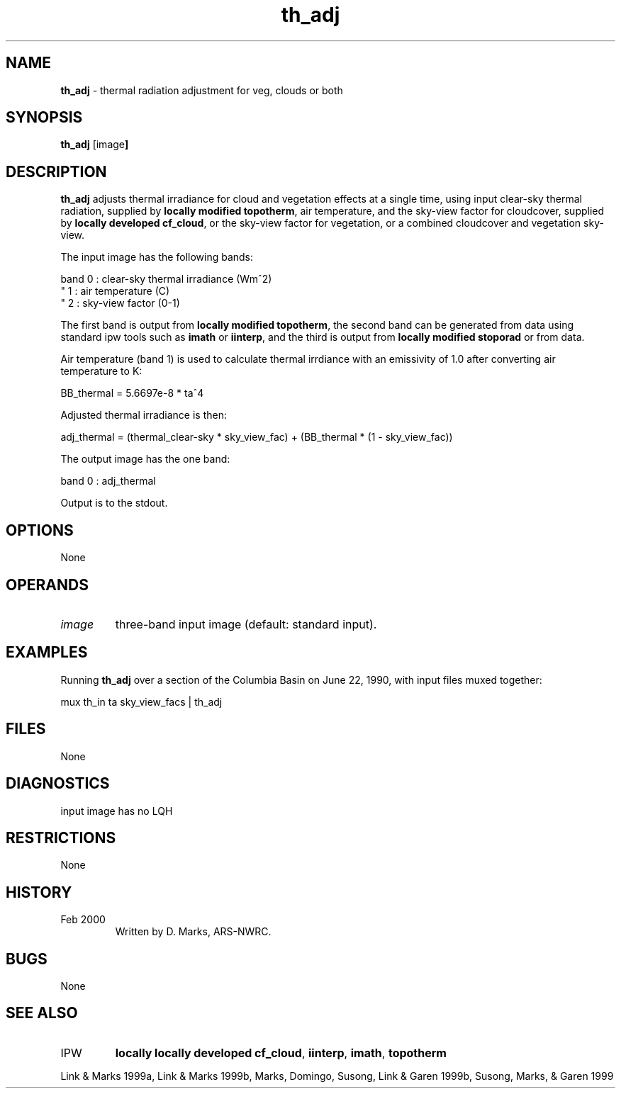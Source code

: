 .TH "th_adj" "1" "5 November 2015" "IPW v2" "IPW User Commands"
.SH NAME
.PP
\fBth_adj\fP - thermal radiation adjustment for veg, clouds or both
.SH SYNOPSIS
.sp
.nf
.ft CR
\fBth_adj\fP [image\fP]
.ft R
.fi
.SH DESCRIPTION
.PP
\fBth_adj\fP adjusts thermal irradiance for cloud and vegetation effects
at a single time, using input clear-sky thermal radiation, supplied by
\fBlocally modified topotherm\fP,
air temperature, and the sky-view factor for cloudcover, supplied by
\fBlocally developed cf_cloud\fP,
or the sky-view factor for vegetation, or a combined cloudcover and
vegetation sky-view.
.PP
The input image has the following bands:
.sp
.nf
.ft CR
    band 0 : clear-sky thermal irradiance (Wm^2)
     "   1 : air temperature (C)
     "   2 : sky-view factor (0-1)
.ft R
.fi

.PP
The first band is output from
\fBlocally modified topotherm\fP,
the second band can be generated from data using standard ipw tools
such as
\fBimath\fP
or \fBiinterp\fP,
and the third is output from
\fBlocally modified stoporad\fP
or from data.
.PP
Air temperature (band 1) is used to calculate thermal irrdiance with an
emissivity of 1.0 after converting air temperature to K:
.sp
.nf
.ft CR
    BB_thermal = 5.6697e-8 * ta^4
.ft R
.fi

.PP
Adjusted thermal irradiance is then:
.sp
.nf
.ft CR
    adj_thermal = (thermal_clear-sky * sky_view_fac) + (BB_thermal * (1 - sky_view_fac))
.ft R
.fi

.PP
The output image has the one band:
.sp
.nf
.ft CR
    band 0 : adj_thermal
.ft R
.fi

.PP
Output is to the stdout.
.SH OPTIONS
.PP
None
.SH OPERANDS
.TP
\fIimage\fP
three-band input image (default: standard input).
.SH EXAMPLES
.PP
Running \fBth_adj\fP over a section of the Columbia Basin on
June 22, 1990, with input files muxed together:
.sp
.nf
.ft CR
	mux th_in ta sky_view_facs | th_adj
.ft R
.fi
.SH FILES
.PP
None
.SH DIAGNOSTICS
.sp
.TP
input image has no LQH
.SH RESTRICTIONS
.PP
None
.SH HISTORY
.TP
 Feb 2000
Written by D. Marks, ARS-NWRC.
.SH BUGS
.PP
None
.SH SEE ALSO
.TP
IPW
\fBlocally locally developed cf_cloud\fP,
\fBiinterp\fP,
\fBimath\fP,
\fBtopotherm\fP
.PP
Link & Marks 1999a,
Link & Marks 1999b,
Marks, Domingo, Susong, Link & Garen 1999b,
Susong, Marks, & Garen 1999
